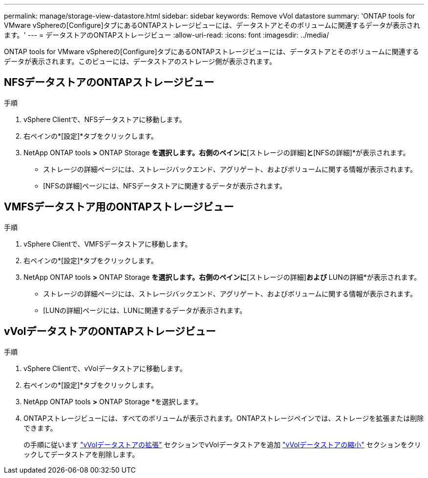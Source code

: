 ---
permalink: manage/storage-view-datastore.html 
sidebar: sidebar 
keywords: Remove vVol datastore 
summary: 'ONTAP tools for VMware vSphereの[Configure]タブにあるONTAPストレージビューには、データストアとそのボリュームに関連するデータが表示されます。' 
---
= データストアのONTAPストレージビュー
:allow-uri-read: 
:icons: font
:imagesdir: ../media/


[role="lead"]
ONTAP tools for VMware vSphereの[Configure]タブにあるONTAPストレージビューには、データストアとそのボリュームに関連するデータが表示されます。このビューには、データストアのストレージ側が表示されます。



== NFSデータストアのONTAPストレージビュー

.手順
. vSphere Clientで、NFSデータストアに移動します。
. 右ペインの*[設定]*タブをクリックします。
. NetApp ONTAP tools *>* ONTAP Storage *を選択します。右側のペインに*[ストレージの詳細]*と*[NFSの詳細]*が表示されます。
+
** ストレージの詳細ページには、ストレージバックエンド、アグリゲート、およびボリュームに関する情報が表示されます。
** [NFSの詳細]ページには、NFSデータストアに関連するデータが表示されます。






== VMFSデータストア用のONTAPストレージビュー

.手順
. vSphere Clientで、VMFSデータストアに移動します。
. 右ペインの*[設定]*タブをクリックします。
. NetApp ONTAP tools *>* ONTAP Storage *を選択します。右側のペインに*[ストレージの詳細]*および* LUNの詳細*が表示されます。
+
** ストレージの詳細ページには、ストレージバックエンド、アグリゲート、およびボリュームに関する情報が表示されます。
** [LUNの詳細]ページには、LUNに関連するデータが表示されます。






== vVolデータストアのONTAPストレージビュー

.手順
. vSphere Clientで、vVolデータストアに移動します。
. 右ペインの*[設定]*タブをクリックします。
. NetApp ONTAP tools *>* ONTAP Storage *を選択します。
. ONTAPストレージビューには、すべてのボリュームが表示されます。ONTAPストレージペインでは、ストレージを拡張または削除できます。
+
の手順に従います link:../manage/expand-storage-of-vvol-datastore.html["vVolデータストアの拡張"] セクションでvVolデータストアを追加 link:../manage/remove-storage-from-a-vvols-datastore.html["vVolデータストアの縮小"] セクションをクリックしてデータストアを削除します。


